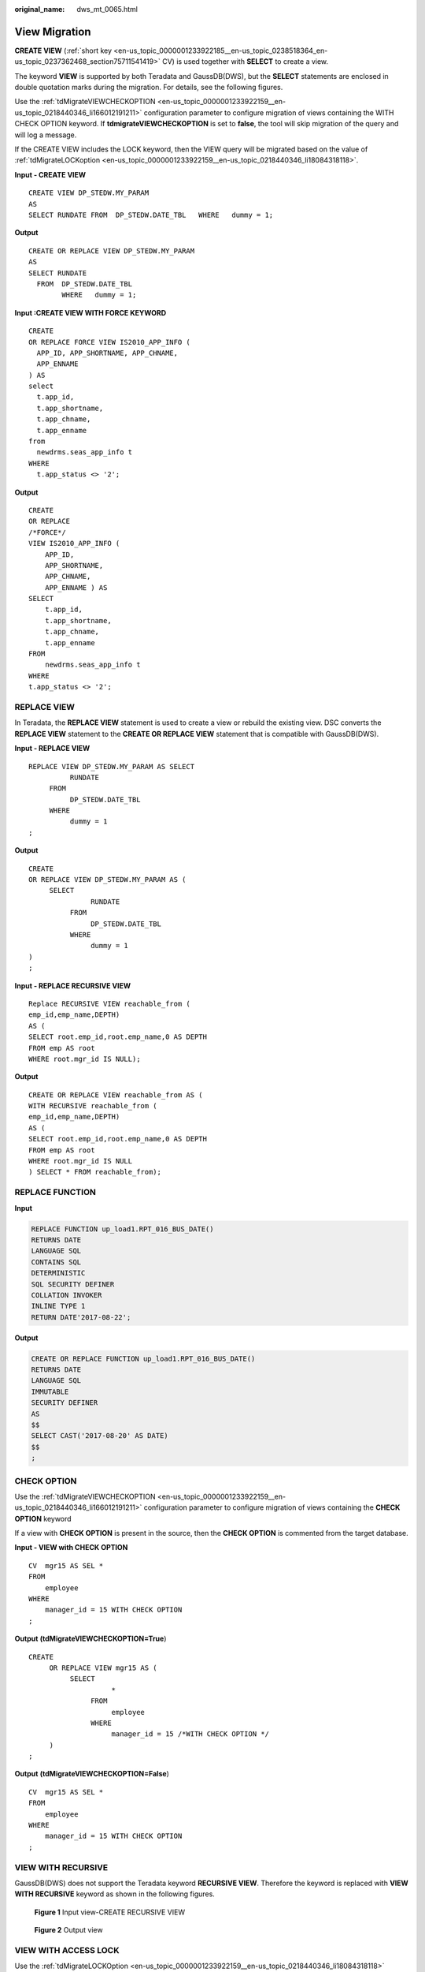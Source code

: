 :original_name: dws_mt_0065.html

.. _dws_mt_0065:

View Migration
==============

**CREATE VIEW** (:ref:`short key <en-us_topic_0000001233922185__en-us_topic_0238518364_en-us_topic_0237362468_section75711541419>` CV) is used together with **SELECT** to create a view.

The keyword **VIEW** is supported by both Teradata and GaussDB(DWS), but the **SELECT** statements are enclosed in double quotation marks during the migration. For details, see the following figures.

Use the :ref:`tdMigrateVIEWCHECKOPTION <en-us_topic_0000001233922159__en-us_topic_0218440346_li166012191211>` configuration parameter to configure migration of views containing the WITH CHECK OPTION keyword. If **tdmigrateVIEWCHECKOPTION** is set to **false**, the tool will skip migration of the query and will log a message.

If the CREATE VIEW includes the LOCK keyword, then the VIEW query will be migrated based on the value of :ref:`tdMigrateLOCKoption <en-us_topic_0000001233922159__en-us_topic_0218440346_li18084318118>`.

**Input - CREATE VIEW**

::

   CREATE VIEW DP_STEDW.MY_PARAM
   AS
   SELECT RUNDATE FROM  DP_STEDW.DATE_TBL   WHERE   dummy = 1;

**Output**

::

   CREATE OR REPLACE VIEW DP_STEDW.MY_PARAM
   AS
   SELECT RUNDATE
     FROM  DP_STEDW.DATE_TBL
           WHERE   dummy = 1;

**Input :CREATE VIEW WITH FORCE KEYWORD**

::

   CREATE
   OR REPLACE FORCE VIEW IS2010_APP_INFO (
     APP_ID, APP_SHORTNAME, APP_CHNAME,
     APP_ENNAME
   ) AS
   select
     t.app_id,
     t.app_shortname,
     t.app_chname,
     t.app_enname
   from
     newdrms.seas_app_info t
   WHERE
     t.app_status <> '2';

**Output**

::

   CREATE
   OR REPLACE
   /*FORCE*/
   VIEW IS2010_APP_INFO (
       APP_ID,
       APP_SHORTNAME,
       APP_CHNAME,
       APP_ENNAME ) AS
   SELECT
       t.app_id,
       t.app_shortname,
       t.app_chname,
       t.app_enname
   FROM
       newdrms.seas_app_info t
   WHERE
   t.app_status <> '2';

REPLACE VIEW
------------

In Teradata, the **REPLACE VIEW** statement is used to create a view or rebuild the existing view. DSC converts the **REPLACE VIEW** statement to the **CREATE OR REPLACE VIEW** statement that is compatible with GaussDB(DWS).

**Input - REPLACE VIEW**

::

   REPLACE VIEW DP_STEDW.MY_PARAM AS SELECT
             RUNDATE
        FROM
             DP_STEDW.DATE_TBL
        WHERE
             dummy = 1
   ;

**Output**

::

   CREATE
   OR REPLACE VIEW DP_STEDW.MY_PARAM AS (
        SELECT
                  RUNDATE
             FROM
                  DP_STEDW.DATE_TBL
             WHERE
                  dummy = 1
   )
   ;

**Input - REPLACE RECURSIVE VIEW**

::

   Replace RECURSIVE VIEW reachable_from (
   emp_id,emp_name,DEPTH)
   AS (
   SELECT root.emp_id,root.emp_name,0 AS DEPTH
   FROM emp AS root
   WHERE root.mgr_id IS NULL);

**Output**

::

   CREATE OR REPLACE VIEW reachable_from AS (
   WITH RECURSIVE reachable_from (
   emp_id,emp_name,DEPTH)
   AS (
   SELECT root.emp_id,root.emp_name,0 AS DEPTH
   FROM emp AS root
   WHERE root.mgr_id IS NULL
   ) SELECT * FROM reachable_from);

REPLACE FUNCTION
----------------

**Input**

.. code-block::

   REPLACE FUNCTION up_load1.RPT_016_BUS_DATE()
   RETURNS DATE
   LANGUAGE SQL
   CONTAINS SQL
   DETERMINISTIC
   SQL SECURITY DEFINER
   COLLATION INVOKER
   INLINE TYPE 1
   RETURN DATE'2017-08-22';

**Output**

.. code-block::

   CREATE OR REPLACE FUNCTION up_load1.RPT_016_BUS_DATE()
   RETURNS DATE
   LANGUAGE SQL
   IMMUTABLE
   SECURITY DEFINER
   AS
   $$
   SELECT CAST('2017-08-20' AS DATE)
   $$
   ;

.. _en-us_topic_0000001188202532__en-us_topic_0238518356_en-us_topic_0237362518_section626052234019:

CHECK OPTION
------------

Use the :ref:`tdMigrateVIEWCHECKOPTION <en-us_topic_0000001233922159__en-us_topic_0218440346_li166012191211>` configuration parameter to configure migration of views containing the **CHECK OPTION** keyword

If a view with **CHECK OPTION** is present in the source, then the **CHECK OPTION** is commented from the target database.

**Input - VIEW with CHECK OPTION**

::

   CV  mgr15 AS SEL *
   FROM
       employee
   WHERE
       manager_id = 15 WITH CHECK OPTION
   ;

**Output** **(tdMigrateVIEWCHECKOPTION=True**)

::

   CREATE
        OR REPLACE VIEW mgr15 AS (
             SELECT
                       *
                  FROM
                       employee
                  WHERE
                       manager_id = 15 /*WITH CHECK OPTION */
        )
   ;

**Output** **(tdMigrateVIEWCHECKOPTION=False**)

::

   CV  mgr15 AS SEL *
   FROM
       employee
   WHERE
       manager_id = 15 WITH CHECK OPTION
   ;

VIEW WITH RECURSIVE
-------------------

GaussDB(DWS) does not support the Teradata keyword **RECURSIVE VIEW**. Therefore the keyword is replaced with **VIEW WITH RECURSIVE** keyword as shown in the following figures.


.. figure:: /_static/images/en-us_image_0000001188521204.png
   :alt: **Figure 1** Input view-CREATE RECURSIVE VIEW

   **Figure 1** Input view-CREATE RECURSIVE VIEW


.. figure:: /_static/images/en-us_image_0000001188362654.png
   :alt: **Figure 2** Output view

   **Figure 2** Output view

VIEW WITH ACCESS LOCK
---------------------

Use the :ref:`tdMigrateLOCKOption <en-us_topic_0000001233922159__en-us_topic_0218440346_li18084318118>` configuration parameter to configure migration of query containing the LOCK keyword. If **tdMigrateLOCKOption** is set to **false**, the tool will skip migration of the query and will log a message.

**Input - VIEW** **with ACCESS LOCK**

::

   CREATE OR REPLACE VIEW DP_SVMEDW.S_LCR_909_001_LCRLOAN
    AS
    LOCK TABLE DP_STEDW.S_LCR_909_001_LCRLOAN FOR ACCESS  FOR ACCESS
    ( SELECT RUN_ID, PRODUCT_ID, CURRENCY
               , CASHFLOW, ENTITY, LCR
               , TIME_BUCKET, MT, Ctl_Id
               , File_Id, Business_Date
         FROM DP_STEDW.S_LCR_909_001_LCRLOAN ) ;

**Output**

::

   CREATE OR REPLACE VIEW DP_SVMEDW.S_LCR_909_001_LCRLOAN
    AS
   /* LOCK TABLE DP_STEDW.S_LCR_909_001_LCRLOAN FOR ACCESS */
    ( SELECT RUN_ID, PRODUCT_ID, CURRENCY
               , CASHFLOW, ENTITY, LCR
               , TIME_BUCKET, MT, Ctl_Id
               , File_Id, Business_Date
         FROM DP_STEDW.S_LCR_909_001_LCRLOAN ) ;
